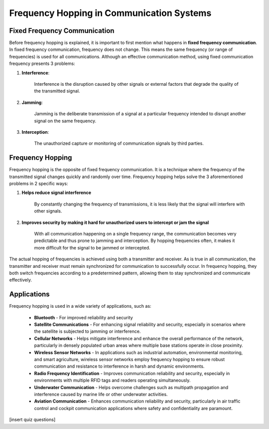 Frequency Hopping in Communication Systems
===========================================

Fixed Frequency Communication
---------------------------------
Before frequency hopping is explained, it is important to first mention what happens in **fixed frequency communication**.  In fixed frequency communication, frequency does not change.  This means the same frequency (or range of frequencies) is used for all communications.  Although an effective communication method, using fixed communication frequency presents 3 problems:

1. **Interference**:
    
    Interference is the disruption caused by other signals or external factors that degrade the quality of the transmitted signal.

2. **Jamming**:

    Jamming is the deliberate transmission of a signal at a particular frequency intended to disrupt another signal on the same frequency.

3. **Interception**:

    The unauthorized capture or monitoring of communication signals by third parties.


Frequency Hopping
-----------------
Frequency hopping is the opposite of fixed frequency communication.  It is a technique where the frequency of the transmitted signal changes quickly and randomly over time.  Frequency hopping helps solve the 3 aforementioned problems in 2 specific ways:

1. **Helps reduce signal interference**

    By constantly changing the frequency of transmissions, it is less likely that the signal will interfere with other signals.

2. **Improves security by making it hard for unauthorized users to intercept or jam the signal**

    With all communication happening on a single frequency range, the communication becomes very predictable and thus prone to jamming and interception.  By hopping frequencies often, it makes it more difficult for the signal to be jammed or intercepted.


The actual hopping of frequencies is achieved using both a transmitter and receiver.  As is true in all communication, the transmitter and receiver must remain synchronized for communication to successfully occur.  In frequency hopping, they both switch frequencies according to a predetermined pattern, allowing them to stay synchronized and communicate effectively.


Applications
------------
Frequency hopping is used in a wide variety of applications, such as:

    - **Bluetooth** - For improved reliability and security
    - **Satellite Communications** - For enhancing signal reliability and security, especially in scenarios where the satellite is subjected to jamming or interference.
    - **Cellular Networks** - Helps mitigate interference and enhance the overall performance of the network, particularly in densely populated urban areas where multiple base stations operate in close proximity.
    - **Wireless Sensor Networks** - In applications such as industrial automation, environmental monitoring, and smart agriculture, wireless sensor networks employ frequency hopping to ensure robust communication and resistance to interference in harsh and dynamic environments.
    - **Radio Frequency Identification** - Improves communication reliability and security, especially in environments with multiple RFID tags and readers operating simultaneously.
    - **Underwater Communication** - Helps overcome challenges such as multipath propagation and interference caused by marine life or other underwater activities.
    - **Aviation Communication** - Enhances communication reliability and security, particularly in air traffic control and cockpit communication applications where safety and confidentiality are paramount.

[insert quiz questions]